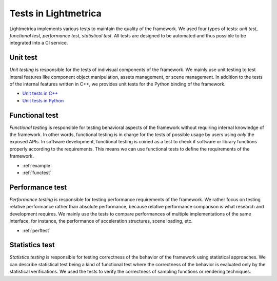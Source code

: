 Tests in Lightmetrica
########################

Lightmetrica implements various tests to maintain the quality of the framework.
We used four types of tests: *unit test*, *functional test*, *performance test*, *statistical test*. All tests are designed to be automated and thus possible to be integrated into a CI service.

Unit test
==========================

*Unit testing* is responsible for the tests of indivisual components of the framework. We mainly use unit testing to test interal features like component object manipulation, assets management, or scene management. 
In addition to the tests of the internal features written in C++, we provides unit tests for the Python binding of the framework.

- `Unit tests in C++`_
- `Unit tests in Python`_

.. _Unit tests in C++: https://github.com/hi2p-perim/lightmetrica-v3/tree/master/test
.. _Unit tests in Python: https://github.com/hi2p-perim/lightmetrica-v3/tree/master/pytest

Functional test
==========================

*Functional testing* is responsible for testing behavioral aspects of the framework without requiring internal knowledge of the framework. 
In other words, functional testing is in charge for the tests of possible usage by users using *only* the exposed APIs.
In software development, functional testing is coined as a test to check if software or library functions properly according to the requirements.
This means we can use functional tests to define the requirements of the framework.

- :ref:`example`
- :ref:`functest`

Performance test
==========================

*Performance testing* is responsible for testing performance requirements of the framework. We rather focus on testing relative performance rather than absolute performance, because relative performance comparison is what research and development requires. We mainly use the tests to compare performances of multiple implementations of the same interface, for instance, the performance of acceleration structures, scene loading, etc.

- :ref:`perftest`

Statistics test
==========================

*Statistics testing* is responsible for testing correctness of the behavior of the framework using statistical approaches.
We can describe statistical test being a kind of functional test where the correctness of the behavior is evaluated only by the statistical verifications.
We used the tests to verify the correctness of sampling functions or rendering techniques.


